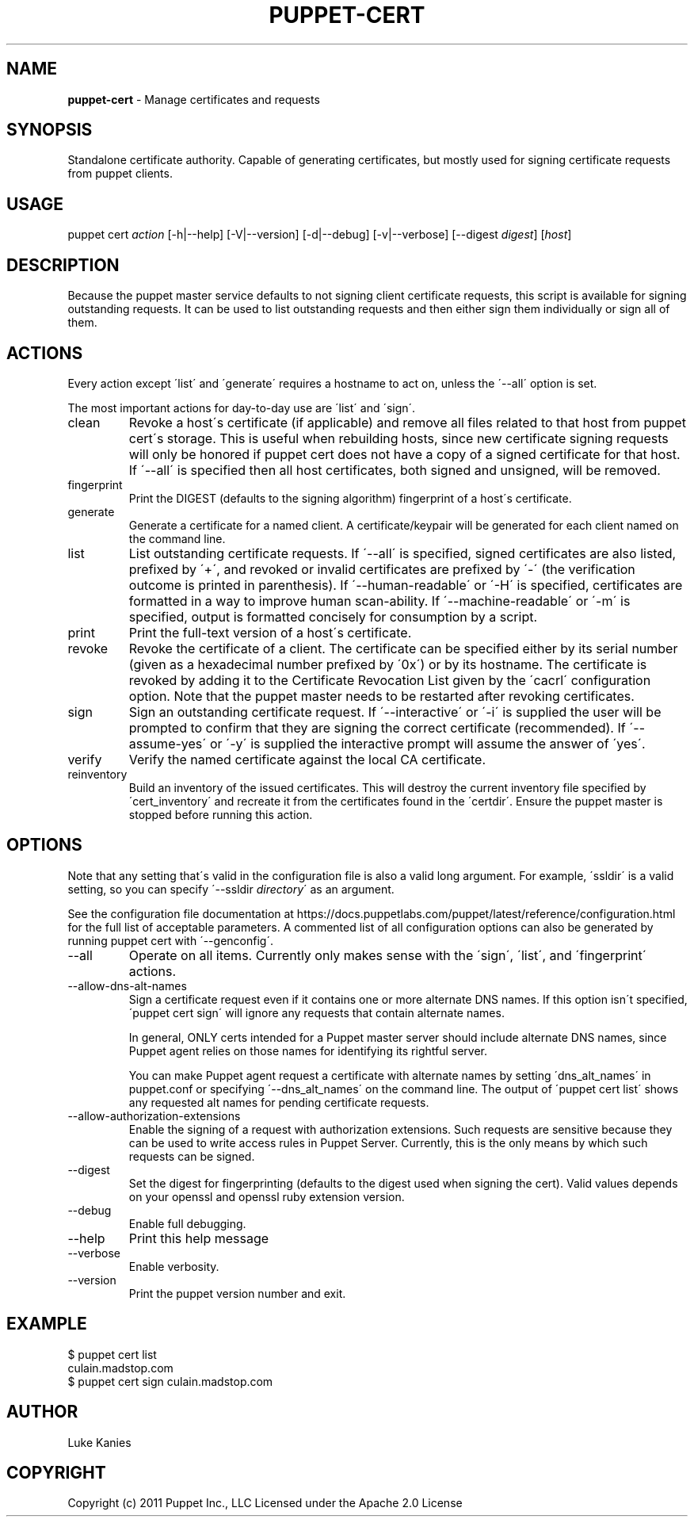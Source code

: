 .\" generated with Ronn/v0.7.3
.\" http://github.com/rtomayko/ronn/tree/0.7.3
.
.TH "PUPPET\-CERT" "8" "January 2018" "Puppet Labs, LLC" "Puppet manual"
.
.SH "NAME"
\fBpuppet\-cert\fR \- Manage certificates and requests
.
.SH "SYNOPSIS"
Standalone certificate authority\. Capable of generating certificates, but mostly used for signing certificate requests from puppet clients\.
.
.SH "USAGE"
puppet cert \fIaction\fR [\-h|\-\-help] [\-V|\-\-version] [\-d|\-\-debug] [\-v|\-\-verbose] [\-\-digest \fIdigest\fR] [\fIhost\fR]
.
.SH "DESCRIPTION"
Because the puppet master service defaults to not signing client certificate requests, this script is available for signing outstanding requests\. It can be used to list outstanding requests and then either sign them individually or sign all of them\.
.
.SH "ACTIONS"
Every action except \'list\' and \'generate\' requires a hostname to act on, unless the \'\-\-all\' option is set\.
.
.P
The most important actions for day\-to\-day use are \'list\' and \'sign\'\.
.
.TP
clean
Revoke a host\'s certificate (if applicable) and remove all files related to that host from puppet cert\'s storage\. This is useful when rebuilding hosts, since new certificate signing requests will only be honored if puppet cert does not have a copy of a signed certificate for that host\. If \'\-\-all\' is specified then all host certificates, both signed and unsigned, will be removed\.
.
.TP
fingerprint
Print the DIGEST (defaults to the signing algorithm) fingerprint of a host\'s certificate\.
.
.TP
generate
Generate a certificate for a named client\. A certificate/keypair will be generated for each client named on the command line\.
.
.TP
list
List outstanding certificate requests\. If \'\-\-all\' is specified, signed certificates are also listed, prefixed by \'+\', and revoked or invalid certificates are prefixed by \'\-\' (the verification outcome is printed in parenthesis)\. If \'\-\-human\-readable\' or \'\-H\' is specified, certificates are formatted in a way to improve human scan\-ability\. If \'\-\-machine\-readable\' or \'\-m\' is specified, output is formatted concisely for consumption by a script\.
.
.TP
print
Print the full\-text version of a host\'s certificate\.
.
.TP
revoke
Revoke the certificate of a client\. The certificate can be specified either by its serial number (given as a hexadecimal number prefixed by \'0x\') or by its hostname\. The certificate is revoked by adding it to the Certificate Revocation List given by the \'cacrl\' configuration option\. Note that the puppet master needs to be restarted after revoking certificates\.
.
.TP
sign
Sign an outstanding certificate request\. If \'\-\-interactive\' or \'\-i\' is supplied the user will be prompted to confirm that they are signing the correct certificate (recommended)\. If \'\-\-assume\-yes\' or \'\-y\' is supplied the interactive prompt will assume the answer of \'yes\'\.
.
.TP
verify
Verify the named certificate against the local CA certificate\.
.
.TP
reinventory
Build an inventory of the issued certificates\. This will destroy the current inventory file specified by \'cert_inventory\' and recreate it from the certificates found in the \'certdir\'\. Ensure the puppet master is stopped before running this action\.
.
.SH "OPTIONS"
Note that any setting that\'s valid in the configuration file is also a valid long argument\. For example, \'ssldir\' is a valid setting, so you can specify \'\-\-ssldir \fIdirectory\fR\' as an argument\.
.
.P
See the configuration file documentation at https://docs\.puppetlabs\.com/puppet/latest/reference/configuration\.html for the full list of acceptable parameters\. A commented list of all configuration options can also be generated by running puppet cert with \'\-\-genconfig\'\.
.
.TP
\-\-all
Operate on all items\. Currently only makes sense with the \'sign\', \'list\', and \'fingerprint\' actions\.
.
.TP
\-\-allow\-dns\-alt\-names
Sign a certificate request even if it contains one or more alternate DNS names\. If this option isn\'t specified, \'puppet cert sign\' will ignore any requests that contain alternate names\.
.
.IP
In general, ONLY certs intended for a Puppet master server should include alternate DNS names, since Puppet agent relies on those names for identifying its rightful server\.
.
.IP
You can make Puppet agent request a certificate with alternate names by setting \'dns_alt_names\' in puppet\.conf or specifying \'\-\-dns_alt_names\' on the command line\. The output of \'puppet cert list\' shows any requested alt names for pending certificate requests\.
.
.TP
\-\-allow\-authorization\-extensions
Enable the signing of a request with authorization extensions\. Such requests are sensitive because they can be used to write access rules in Puppet Server\. Currently, this is the only means by which such requests can be signed\.
.
.TP
\-\-digest
Set the digest for fingerprinting (defaults to the digest used when signing the cert)\. Valid values depends on your openssl and openssl ruby extension version\.
.
.TP
\-\-debug
Enable full debugging\.
.
.TP
\-\-help
Print this help message
.
.TP
\-\-verbose
Enable verbosity\.
.
.TP
\-\-version
Print the puppet version number and exit\.
.
.SH "EXAMPLE"
.
.nf

$ puppet cert list
culain\.madstop\.com
$ puppet cert sign culain\.madstop\.com
.
.fi
.
.SH "AUTHOR"
Luke Kanies
.
.SH "COPYRIGHT"
Copyright (c) 2011 Puppet Inc\., LLC Licensed under the Apache 2\.0 License
